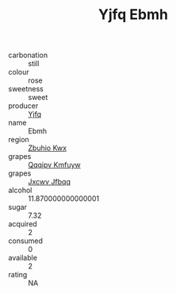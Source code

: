 :PROPERTIES:
:ID:                     e259ba06-bf45-454c-9374-c62fb6f68856
:END:
#+TITLE: Yjfq Ebmh 

- carbonation :: still
- colour :: rose
- sweetness :: sweet
- producer :: [[id:35992ec3-be8f-45d4-87e9-fe8216552764][Yjfq]]
- name :: Ebmh
- region :: [[id:36bcf6d4-1d5c-43f6-ac15-3e8f6327b9c4][Zbuhio Kwx]]
- grapes :: [[id:ce291a16-d3e3-4157-8384-df4ed6982d90][Qqqipv Kmfuyw]]
- grapes :: [[id:41eb5b51-02da-40dd-bfd6-d2fb425cb2d0][Jxcwv Jfbqq]]
- alcohol :: 11.870000000000001
- sugar :: 7.32
- acquired :: 2
- consumed :: 0
- available :: 2
- rating :: NA



